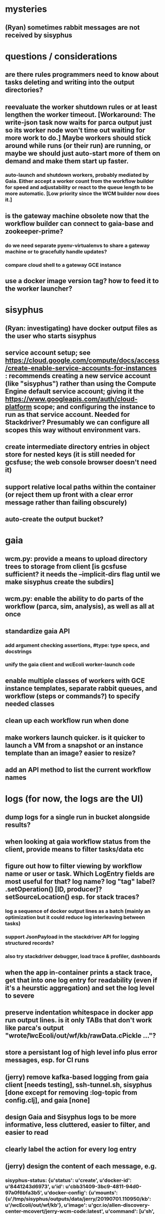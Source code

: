 * mysteries
** (Ryan) sometimes rabbit messages are not received by sisyphus
* questions / considerations
** are there rules programmers need to know about tasks deleting and writing into the output directories?
** reevaluate the worker shutdown rules or at least lengthen the worker timeout. [Workaround: The write-json task now waits for parca output just so its worker node won't time out waiting for more work to do.] Maybe workers should stick around while runs (or their run) are running, or maybe we should just auto-start more of them on demand and make them start up faster.
*** auto-launch and shutdown workers, probably mediated by Gaia. Either accept a worker count from the workflow builder for speed and adjustability or react to the queue length to be more automatic. [Low priority since the WCM builder now does it.]
** is the gateway machine obsolete now that the workflow builder can connect to gaia-base and zookeeper-prime?
*** do we need separate pyenv-virtualenvs to share a gateway machine or to gracefully handle updates?
*** compare cloud shell to a gateway GCE instance
** use a docker image version tag? how to feed it to the worker launcher?
* sisyphus
** (Ryan: investigating) have docker output files as the user who starts sisyphus
** service account setup; see https://cloud.google.com/compute/docs/access/create-enable-service-accounts-for-instances : recommends creating a new service account (like "sisyphus") rather than using the Compute Engine default service account; giving it the https://www.googleapis.com/auth/cloud-platform scope; and configuring the instance to run as that service account. Needed for Stackdriver? Presumably we can configure all scopes this way without environment vars.
** create intermediate directory entries in object store for nested keys (it is still needed for gcsfuse; the web console browser doesn't need it)
** support relative local paths within the container (or reject them up front with a clear error message rather than failing obscurely)
** auto-create the output bucket?
* gaia
** wcm.py: provide a means to upload directory trees to storage from client [is gcsfuse sufficient? it needs the --implicit-dirs flag until we make sisyphus create the subdirs]
** wcm.py: enable the ability to do parts of the workflow (parca, sim, analysis), as well as all at once
** standardize gaia API
*** add argument checking assertions, #type: type specs, and docstrings
*** unify the gaia client and wcEcoli worker-launch code
** enable multiple classes of workers with GCE instance templates, separate rabbit queues, and workflow (steps or commands?) to specify needed classes
** clean up each workflow run when done
** make workers launch quicker. is it quicker to launch a VM from a snapshot or an instance template than an image? easier to resize?
** add an API method to list the current workflow names
* logs (for now, the logs are the UI)
** dump logs for a single run in bucket alongside results?
** when looking at gaia workflow status from the client, provide means to filter tasks/data etc
** figure out how to filter viewing by workflow name or user or task. Which LogEntry fields are most useful for that? log name? log "tag" label? .setOperation() [ID, producer]? setSourceLocation() esp. for stack traces?
*** log a sequence of docker output lines as a batch (mainly an optimization but it could reduce log interleaving between tasks)
*** support JsonPayload in the stackdriver API for logging structured records?
*** also try stackdriver debugger, load trace & profiler, dashboards
** when the app in-container prints a stack trace, get that into one log entry for readability (even if it's a heurstic aggregation) and set the log level to severe
** preserve indentation whitespace in docker app run output lines. is it only TABs that don't work like parca's output "wrote\n\t /wcEcoli/out/wf/kb/rawData.cPickle ..."?
** store a persistant log of high level info plus error messages, esp. for CI runs
** (jerry) remove kafka-based logging from gaia client [needs testing], ssh-tunnel.sh, sisyphus [done except for removing :log-topic from config.clj], and gaia [none]
** design Gaia and Sisyphus logs to be more informative, less cluttered, easier to filter, and easier to read
** clearly label the action for every log entry
** (jerry) design the content of each message, e.g.
*** sisyphus-status: {u'status': u'create', u'docker-id': u'8441243d6973', u'id': u'cbb31409-3bc9-4811-94d0-97a0f6bfa3b5', u'docker-config': {u'mounts': {u'/tmp/sisyphus/outputs/data/jerry/20190701.110950/kb': u'/wcEcoli/out/wf/kb'}, u'image': u'gcr.io/allen-discovery-center-mcovert/jerry-wcm-code:latest', u'command': [u'sh', u'-c', u'python -u -m wholecell.fireworks.runTask parca \'{"ribosome_fitting": true, "rnapoly_fitting": true, "cpus": 1, "output_directory": "/wcEcoli/out/wf/kb/"}\'']}}
**** should be more like
*** worker sisyphus-b: python -u -m wholecell.fireworks.runTask parca {"ribosome_fitting": true, "rnapoly_fitting": true, "cpus": 1, "output_directory": "/wcEcoli/out/wf/kb/"}
**** and
*** sisyphus-log: {u'status': u'log', u'line': u'Fitting RNA synthesis probabilities.', u'id': u'cbb31409-3bc9-4811-94d0-97a0f6bfa3b5'}
**** should be more like
*** worker sisyphus-b: Fitting RNA synthesis probabilities.
** remove internal debugging messages
** label each message for its purpose
** remove the u'text' clutter
** (jerry) streamline or strip out JSON data, UUIDs, and such except where it's definitely useful for debugging
* errors
** return the error info (e.g. there's no storage bucket named "robin1") in parseable JSON rather than causing a json-decoder-error decoding the server's response
** need more error detection & reporting
*** gaia client should check arg types before sending a request to the server
** test what happens when things go wrong. does it emit helpful error messages? can it do self-repair?
* optimization
** how come it takes (at least sometimes) many minutes for workers to start picking up tasks?
** tasks run very slowly. do we need VMs with faster CPUs? more RAM? more cores? GPUs? larger disk?
** optimization: reuse a running docker container when the previous task requested the same image
** for apps with their own worker node requirements [also an optimization?]: a separate set of nodes for each workflow
* documentation
** document all the GCE VM setup factors: machine type? boot disk size? OS? Identity and API access? additional access scopes? software installation and configuration? startup script? metadata?
** write a step-by-step how-to document for lab members
*** setting the "sisyphus" service account when configuring the GCE instance works, which obviates all the activate-service-account steps
** document how to create the gaia and sisyphus VM images
** document how to restart and monitor the gaia and sisyphus servers
** document how to make a Compute Engine monitor chart for worker node CPU usage: on GCP dashboard, add chart, Metric instance/cpu/utilization, Filter metric.labels.instance_name = starts_with("sisyphus") and maybe more metrics like instance/disk/read_bytes_count group by project_id aggregate by sum
* features
** unit tests
** implement nightly builds and PR builds
** web UI: show a graph of your current workflow's steps, click on a step to see its inputs, outputs, log, and which inputs are available; show the workers and what tasks each one is running
** tools to simplify and speed up the dev cycle
** use the server DNS names within the cloud rather than hardwired IP addresses
** remove webserver state viewing
* DONE
** Sisyphus created empty directories rather than storing archive files for WCM task outputs e.g. sisyphus/data/jerry/20190628.204402/kb/
** Sisyphus created directories for failed tasks e.g. sisyphus/data/jerry/20190628.204402/plotOut/
** pass an array of CLI tokens to Docker so the client doesn't have to do complex shell quoting (jerry put quoting into the WCM workflow as a temporary workaround) (maybe drop the unused && and > features)
** flow.trigger('sisyphus') gave a json error
** Sisyphus wrote outputs to GCS after some failed tasks, so retrying the same task names won't start
** WCM output .tgz archives aren't getting stored in GCS; only directory entries are stored
** clear output directories between task runs
** ensure that running a Command always begins without previous output files even if it reuses an open docker container
** make a Gaia client pip and add it to the wcEcoli requirements, or something
** the sisyphus VM needs more disk space --> now 200GB, 2 CPUs, 7.5 GB RAM
** why do the worker VMs print "*** System restart required ***" when you ssh in? --> the VM image needed rebooting to install updates
** give processes and data keys their own namespace
** the Simulation task failed trying to delete the output directory:
*** Device or resource busy: '/wcEcoli/out/wf/wildtype_000000/000000/generation_000000/000000/simOut/'
** arrange secure access to the Gaia API over the internet
** probably need worker nodes with more RAM and disk space; maybe configurable
** replace any yaml.load() calls with yaml.safe_load()
** remote uploading to Gaia; ability to post a workflow directly from your desktop
** remote log monitoring via flow.listen()
*** give the sisyphus service account permissions to write to logs
** ideally, make a single log entry for a stack traceback
** support stackdriver logging and filtering: sisyphus
** pick an easier way to tunnel to kafka than adding to /etc/hosts (Cloud IAP? ifconfig alias? HOSTALIASES? dynamic port forwarding? VPN?) *OR* obviate it with stackdriver logging
*** [^C out of flow.listen() should not print a bunch of clutter in ipython]
** store archive with .tgz suffix *OR* store the directory of files instead of an archive
** the namespace should be independent of the bucket name
** put commands in namespace
** "gaia-base bash[8924]: WARNING: Illegal reflective access by io.netty.util.internal.ReflectionUtil (file:/home/gaia/.m2/repository/io/netty/netty-all/4.1.11.Final/netty-all-4.1.11.Final.jar) to constructor java.nio.DirectByteBuffer(long,int); Please consider reporting this to the maintainers of io.netty.util.internal.ReflectionUtil; All illegal access operations will be denied in a future release"
** the log output comes out in batches of lines with many minutes between them
** update Gaia.launch(): There's no ../../script/launch-sisyphus.sh in the pip, and it should launch all the servers in one gcloud call like the wcEcoli version does now
** a parca task never got picked up by a worker
** adding workers made everything stop running: with 3 WCM workers, one of them waits and one runs the write-metadata task then times out while the third runs parca. later, I stopped listen(), started 3 more workers, then started listen() again, then it got very stuck. listen() printed nothing. the gaia log only printed Kafka messages about partitions. listen ^C printed the usual stacktrace stuff but wouldn't quit. no ^C response. ^D printed "Do you really want to exit ([y]/n)?" but wouldn't exit. then ^C finally exited.
** log a message when a workflow run stops running and indicate whether all tasks completed successfully
** clearly label the error messages via log/severe! or log/exception!
** perhaps flow.listen() should tune in at the start of the run or from where listen left off
*** call the stackdriver API instead of java.util.logging (multiple benefits)
** logging the app in-container: avoid extra quoting and escaping:  textPayload: "INFO sisyphus: ("log" {:line " File \"/usr/local/lib/python2.7/runpy.py\", line 72, in _run_code"}) "
** set log message levels
** (Ryan: validating) provide some means to find out what keys the workflow is waiting on (for debugging)
** (Ryan: validating) worker nodes need to be robust to task failures
** (Ryan) adjust Docker calls if possible to deliver log entries in smaller batches
** support task cancellation
** put each workflow run in its own namespace such as WCM_jerry_20190716.021305, pass the namespace name in each sisyphus task, and log it in each gaia & sisyphus log entry for filtering
** (jerry) support stackdriver logging and filtering: gaia
*** (jerry) add the "instance_id" and "zone" labels to gce_instance monitored resources
*** (jerry) have gaia pass the task name to sisyphus and use it with sisyphus log/tag
** (jerry) when the docker app run returns an error code, don't re-log the same output lines (since that's confusing to read) and set the severity level to error
** store sisyphus id in logs
** (Ryan: validating) sisyphus gets in bad state with rabbit when a task fails
** (Ryan: validating) sometimes the WCM WF runs Parca then doesn't continue on to run the following tasks
** (Ryan: validating) the queue needs to be robust to task failures; don't rerun them unless that has a reasonable chance of working and there's a max number of retries; the rabbit interaction is failing on error in sisyphus
** (Ryan: investigating) Gaia.trigger() doesn't start the workflow unless workers are good and ready
** (Ryan: investigating) is it necessary to have running workers before flow.trigger() will work?
** wcm.py: show what is going to be run, then accept confirmation (with option to force) -> run it with --dump to write workflow-commands.json and workflow-steps.json instead of sending them to the Gaia workflow server. you can then look them over and either manually upload those files via the gaia client or do wcm.py again without the arg
** (Ryan) RENAME EVERYTHING
*** key     --> name
*** root    --> workflow
*** process --> step
*** command --> command
*** merge   --> merge
*** halt    --> halt
*** trigger --> run
*** expire  --> expire
*** ??? --> ???
